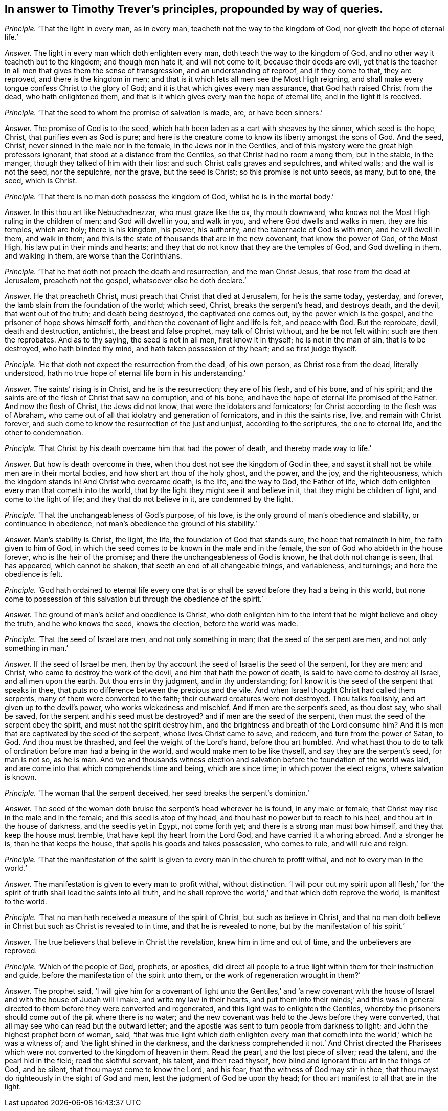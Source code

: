 [#ch-111.style-blurb, short="Timothy Trever"]
== In answer to Timothy Trever`'s principles, propounded by way of queries.

[.discourse-part]
_Principle._ '`That the light in every man, as in every man,
teacheth not the way to the kingdom of God, nor giveth the hope of eternal life.`'

[.discourse-part]
_Answer._ The light in every man which doth enlighten every man,
doth teach the way to the kingdom of God,
and no other way it teacheth but to the kingdom; and though men hate it,
and will not come to it, because their deeds are evil,
yet that is the teacher in all men that gives them the sense of transgression,
and an understanding of reproof, and if they come to that, they are reproved,
and there is the kingdom in men;
and that is it which lets all men see the Most High reigning,
and shall make every tongue confess Christ to the glory of God;
and it is that which gives every man assurance,
that God hath raised Christ from the dead, who hath enlightened them,
and that is it which gives every man the hope of eternal life,
and in the light it is received.

[.discourse-part]
_Principle._ '`That the seed to whom the promise of salvation is made, are, or have been sinners.`'

[.discourse-part]
_Answer._ The promise of God is to the seed,
which hath been laden as a cart with sheaves by the sinner, which seed is the hope,
Christ, that purifies even as God is pure;
and here is the creature come to know its liberty amongst the sons of God.
And the seed, Christ, never sinned in the male nor in the female,
in the Jews nor in the Gentiles,
and of this mystery were the great high professors ignorant,
that stood at a distance from the Gentiles, so that Christ had no room among them,
but in the stable, in the manger, though they talked of him with their lips:
and such Christ calls graves and sepulchres, and whited walls;
and the wall is not the seed, nor the sepulchre, nor the grave, but the seed is Christ;
so this promise is not unto seeds, as many, but to one, the seed, which is Christ.

[.discourse-part]
_Principle._ '`That there is no man doth possess the kingdom of God,
whilst he is in the mortal body.`'

[.discourse-part]
_Answer._ In this thou art like Nebuchadnezzar, who must graze like the ox, thy mouth downward,
who knows not the Most High ruling in the children of men; and God will dwell in you,
and walk in you, and where God dwells and walks in men, they are his temples,
which are holy; there is his kingdom, his power, his authority,
and the tabernacle of God is with men, and he will dwell in them, and walk in them;
and this is the state of thousands that are in the new covenant,
that know the power of God, of the Most High, his law put in their minds and hearts;
and they that do not know that they are the temples of God, and God dwelling in them,
and walking in them, are worse than the Corinthians.

[.discourse-part]
_Principle._ '`That he that doth not preach the death and resurrection, and the man Christ Jesus,
that rose from the dead at Jerusalem, preacheth not the gospel,
whatsoever else he doth declare.`'

[.discourse-part]
_Answer._ He that preacheth Christ, must preach that Christ that died at Jerusalem,
for he is the same today, yesterday, and forever,
the lamb slain from the foundation of the world; which seed, Christ,
breaks the serpent`'s head, and destroys death, and the devil,
that went out of the truth; and death being destroyed, the captivated one comes out,
by the power which is the gospel, and the prisoner of hope shows himself forth,
and then the covenant of light and life is felt, and peace with God.
But the reprobate, devil, death and destruction, antichrist, the beast and false prophet,
may talk of Christ without, and he be not felt within; such are then the reprobates.
And as to thy saying, the seed is not in all men, first know it in thyself;
he is not in the man of sin, that is to be destroyed, who hath blinded thy mind,
and hath taken possession of thy heart; and so first judge thyself.

[.discourse-part]
_Principle._ '`He that doth not expect the resurrection from the dead, of his own person,
as Christ rose from the dead, literally understood,
hath no true hope of eternal life born in his understanding.`'

[.discourse-part]
_Answer._ The saints`' rising is in Christ, and he is the resurrection; they are of his flesh,
and of his bone, and of his spirit;
and the saints are of the flesh of Christ that saw no corruption, and of his bone,
and have the hope of eternal life promised of the Father.
And now the flesh of Christ, the Jews did not know,
that were the idolaters and fornicators;
for Christ according to the flesh was of Abraham,
who came out of all that idolatry and generation of fornicators,
and in this the saints rise, live, and remain with Christ forever,
and such come to know the resurrection of the just and unjust,
according to the scriptures, the one to eternal life, and the other to condemnation.

[.discourse-part]
_Principle._ '`That Christ by his death overcame him that had the power of death,
and thereby made way to life.`'

[.discourse-part]
_Answer._ But how is death overcome in thee, when thou dost not see the kingdom of God in thee,
and sayst it shall not be while men are in their mortal bodies,
and how short art thou of the holy ghost, and the power, and the joy,
and the righteousness, which the kingdom stands in!
And Christ who overcame death, is the life, and the way to God, the Father of life,
which doth enlighten every man that cometh into the world,
that by the light they might see it and believe in it,
that they might be children of light, and come to the light of life;
and they that do not believe in it, are condemned by the light.

[.discourse-part]
_Principle._ '`That the unchangeableness of God`'s purpose, of his love,
is the only ground of man`'s obedience and stability, or continuance in obedience,
not man`'s obedience the ground of his stability.`'

[.discourse-part]
_Answer._ Man`'s stability is Christ, the light, the life,
the foundation of God that stands sure, the hope that remaineth in him,
the faith given to him of God,
in which the seed comes to be known in the male and in the female,
the son of God who abideth in the house forever, who is the heir of the promise;
and there the unchangeableness of God is known, he that doth not change is seen,
that has appeared, which cannot be shaken, that seeth an end of all changeable things,
and variableness, and turnings; and here the obedience is felt.

[.discourse-part]
_Principle._ '`God hath ordained to eternal life every one that is
or shall be saved before they had a being in this world,
but none come to possession of this salvation but through the obedience of the spirit.`'

[.discourse-part]
_Answer._ The ground of man`'s belief and obedience is Christ,
who doth enlighten him to the intent that he might believe and obey the truth,
and he who knows the seed, knows the election, before the world was made.

[.discourse-part]
_Principle._ '`That the seed of Israel are men, and not only something in man;
that the seed of the serpent are men, and not only something in man.`'

[.discourse-part]
_Answer._ If the seed of Israel be men,
then by thy account the seed of Israel is the seed of the serpent, for they are men;
and Christ, who came to destroy the work of the devil,
and him that hath the power of death, is said to have come to destroy all Israel,
and all men upon the earth.
But thou errs in thy judgment, and in thy understanding;
for I know it is the seed of the serpent that speaks in thee,
that puts no difference between the precious and the vile.
And when Israel thought Christ had called them serpents,
many of them were converted to the faith; their outward creatures were not destroyed.
Thou talks foolishly, and art given up to the devil`'s power,
who works wickedness and mischief.
And if men are the serpent`'s seed, as thou dost say, who shall be saved,
for the serpent and his seed must be destroyed?
and if men are the seed of the serpent,
then must the seed of the serpent obey the spirit, and must not the spirit destroy him,
and the brightness and breath of the Lord consume him?
And it is men that are captivated by the seed of the serpent,
whose lives Christ came to save, and redeem, and turn from the power of Satan, to God.
And thou must be thrashed, and feel the weight of the Lord`'s hand,
before thou art humbled.
And what hast thou to do to talk of ordination before man had a being in the world,
and would make men to be like thyself, and say they are the serpent`'s seed,
for man is not so, as he is man.
And we and thousands witness election and salvation
before the foundation of the world was laid,
and are come into that which comprehends time and being, which are since time;
in which power the elect reigns, where salvation is known.

[.discourse-part]
_Principle._ '`The woman that the serpent deceived, her seed breaks the serpent`'s dominion.`'

[.discourse-part]
_Answer._ The seed of the woman doth bruise the serpent`'s head wherever he is found,
in any male or female, that Christ may rise in the male and in the female;
and this seed is atop of thy head, and thou hast no power but to reach to his heel,
and thou art in the house of darkness, and the seed is yet in Egypt, not come forth yet;
and there is a strong man must bow himself, and they that keep the house must tremble,
that have kept thy heart from the Lord God, and have carried it a whoring abroad.
And a stronger he is, than he that keeps the house,
that spoils his goods and takes possession, who comes to rule, and will rule and reign.

[.discourse-part]
_Principle._ '`That the manifestation of the spirit is given
to every man in the church to profit withal,
and not to every man in the world.`'

[.discourse-part]
_Answer._ The manifestation is given to every man to profit withal, without distinction.
'`I will pour out my spirit upon all flesh,`' for '`the
spirit of truth shall lead the saints into all truth,
and he shall reprove the world,`' and that which doth reprove the world,
is manifest to the world.

[.discourse-part]
_Principle._ '`That no man hath received a measure of the spirit of Christ,
but such as believe in Christ,
and that no man doth believe in Christ but such as Christ is revealed to in time,
and that he is revealed to none, but by the manifestation of his spirit.`'

[.discourse-part]
_Answer._ The true believers that believe in Christ the revelation,
knew him in time and out of time, and the unbelievers are reproved.

[.discourse-part]
_Principle._ '`Which of the people of God, prophets, or apostles,
did direct all people to a true light within them for their instruction and guide,
before the manifestation of the spirit unto them,
or the work of regeneration wrought in them?`'

[.discourse-part]
_Answer._ The prophet said,
'`I will give him for a covenant of light unto the Gentiles,`' and '`a new covenant
with the house of Israel and with the house of Judah will I make,
and write my law in their hearts,
and put them into their minds;`' and this was in general
directed to them before they were converted and regenerated,
and this light was to enlighten the Gentiles,
whereby the prisoners should come out of the pit where there is no water;
and the new covenant was held to the Jews before they were converted,
that all may see who can read but the outward letter;
and the apostle was sent to turn people from darkness to light;
and John the highest prophet born of woman, said,
'`that was true light which doth enlighten every man that
cometh into the world,`' which he was a witness of;
and '`the light shined in the darkness,
and the darkness comprehended it not.`' And Christ directed the Pharisees
which were not converted to the kingdom of heaven in them.
Read the pearl, and the lost piece of silver; read the talent,
and the pearl hid in the field; read the slothful servant, his talent,
and then read thyself, how blind and ignorant thou art in the things of God,
and be silent, that thou mayst come to know the Lord, and his fear,
that the witness of God may stir in thee,
that thou mayst do righteously in the sight of God and men,
lest the judgment of God be upon thy head;
for thou art manifest to all that are in the light.
